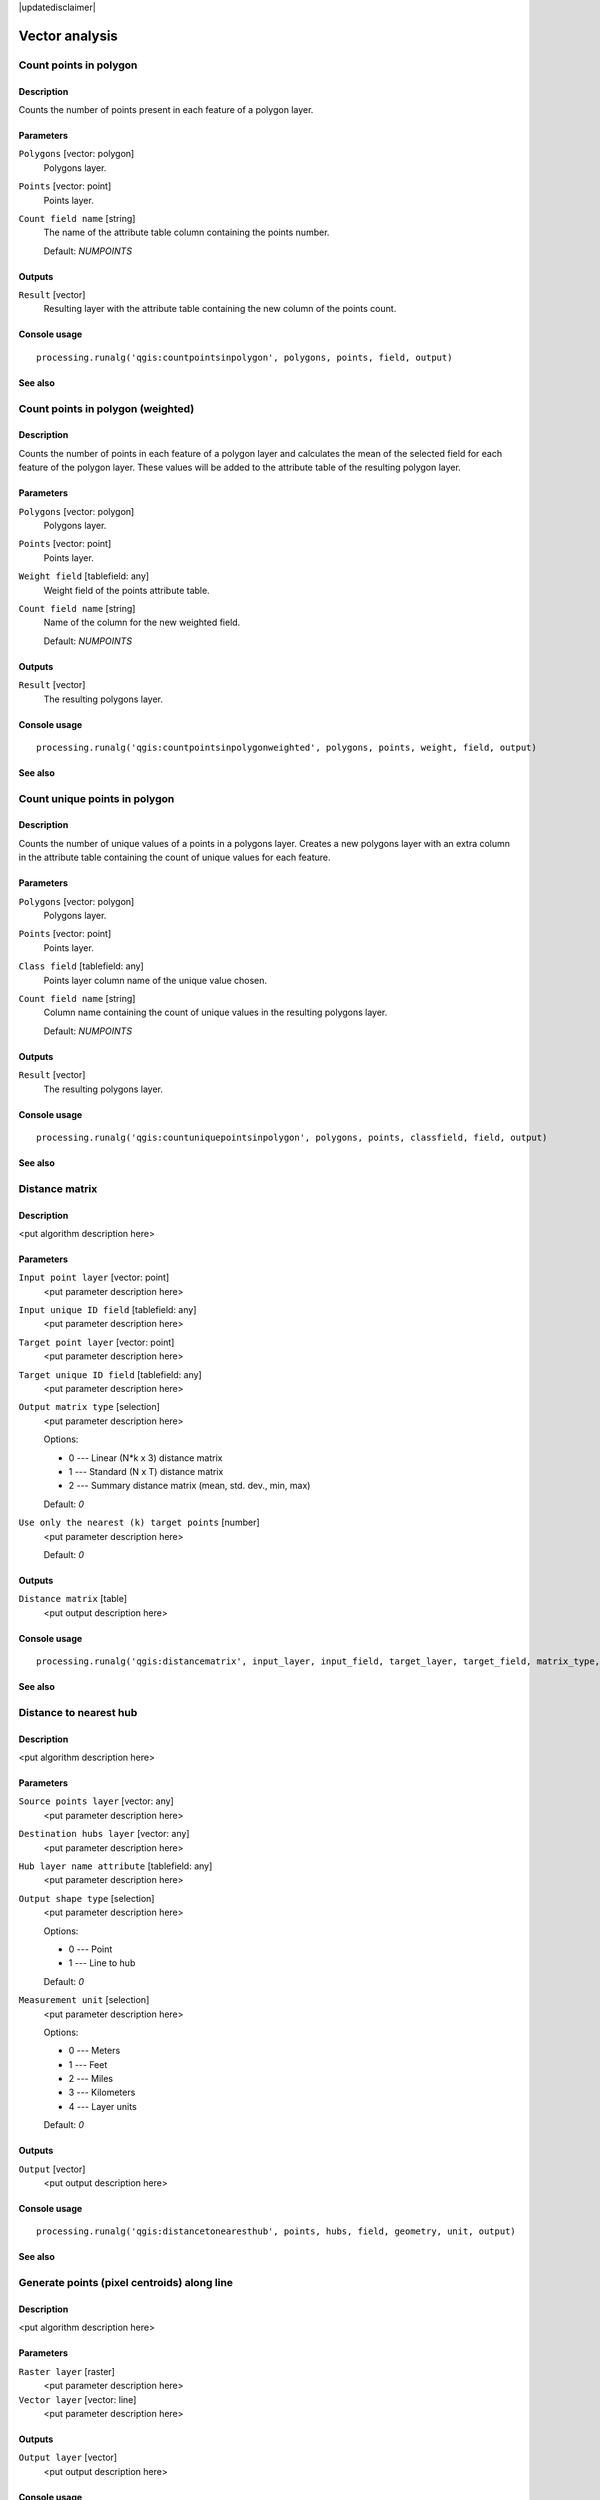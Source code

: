 |updatedisclaimer|

Vector analysis
===============

Count points in polygon
-----------------------

Description
...........

Counts the number of points present in each feature of a polygon layer.

Parameters
..........

``Polygons`` [vector: polygon]
  Polygons layer.

``Points`` [vector: point]
  Points layer.

``Count field name`` [string]
  The name of the attribute table column containing the points number.

  Default: *NUMPOINTS*

Outputs
.......

``Result`` [vector]
  Resulting layer with the attribute table containing the new column of the
  points count.

Console usage
.............

::

  processing.runalg('qgis:countpointsinpolygon', polygons, points, field, output)

See also
........

Count points in polygon (weighted)
----------------------------------

Description
...........

Counts the number of points in each feature of a polygon layer and calculates
the mean of the selected field for each feature of the polygon layer. These
values will be added to the attribute table of the resulting polygon layer.

Parameters
..........

``Polygons`` [vector: polygon]
  Polygons layer.

``Points`` [vector: point]
  Points layer.

``Weight field`` [tablefield: any]
  Weight field of the points attribute table.

``Count field name`` [string]
  Name of the column for the new weighted field.

  Default: *NUMPOINTS*

Outputs
.......

``Result`` [vector]
  The resulting polygons layer.

Console usage
.............

::

  processing.runalg('qgis:countpointsinpolygonweighted', polygons, points, weight, field, output)

See also
........

Count unique points in polygon
------------------------------

Description
...........

Counts the number of unique values of a points in a polygons layer. Creates
a new polygons layer with an extra column in the attribute table containing
the count of unique values for each feature.

Parameters
..........

``Polygons`` [vector: polygon]
  Polygons layer.

``Points`` [vector: point]
  Points layer.

``Class field`` [tablefield: any]
  Points layer column name of the unique value chosen.

``Count field name`` [string]
  Column name containing the count of unique values in the resulting polygons
  layer.

  Default: *NUMPOINTS*

Outputs
.......

``Result`` [vector]
  The resulting polygons layer.

Console usage
.............

::

  processing.runalg('qgis:countuniquepointsinpolygon', polygons, points, classfield, field, output)

See also
........

Distance matrix
---------------

Description
...........

<put algorithm description here>

Parameters
..........

``Input point layer`` [vector: point]
  <put parameter description here>

``Input unique ID field`` [tablefield: any]
  <put parameter description here>

``Target point layer`` [vector: point]
  <put parameter description here>

``Target unique ID field`` [tablefield: any]
  <put parameter description here>

``Output matrix type`` [selection]
  <put parameter description here>

  Options:

  * 0 --- Linear (N*k x 3) distance matrix
  * 1 --- Standard (N x T) distance matrix
  * 2 --- Summary distance matrix (mean, std. dev., min, max)

  Default: *0*

``Use only the nearest (k) target points`` [number]
  <put parameter description here>

  Default: *0*

Outputs
.......

``Distance matrix`` [table]
  <put output description here>

Console usage
.............

::

  processing.runalg('qgis:distancematrix', input_layer, input_field, target_layer, target_field, matrix_type, nearest_points, distance_matrix)

See also
........

Distance to nearest hub
-----------------------

Description
...........

<put algorithm description here>

Parameters
..........

``Source points layer`` [vector: any]
  <put parameter description here>

``Destination hubs layer`` [vector: any]
  <put parameter description here>

``Hub layer name attribute`` [tablefield: any]
  <put parameter description here>

``Output shape type`` [selection]
  <put parameter description here>

  Options:

  * 0 --- Point
  * 1 --- Line to hub

  Default: *0*

``Measurement unit`` [selection]
  <put parameter description here>

  Options:

  * 0 --- Meters
  * 1 --- Feet
  * 2 --- Miles
  * 3 --- Kilometers
  * 4 --- Layer units

  Default: *0*

Outputs
.......

``Output`` [vector]
  <put output description here>

Console usage
.............

::

  processing.runalg('qgis:distancetonearesthub', points, hubs, field, geometry, unit, output)

See also
........

Generate points (pixel centroids) along line
--------------------------------------------

Description
...........

<put algorithm description here>

Parameters
..........

``Raster layer`` [raster]
  <put parameter description here>

``Vector layer`` [vector: line]
  <put parameter description here>

Outputs
.......

``Output layer`` [vector]
  <put output description here>

Console usage
.............

::

  processing.runalg('qgis:generatepointspixelcentroidsalongline', input_raster, input_vector, output_layer)

See also
........

Generate points (pixel centroids) inside polygons
-------------------------------------------------

Description
...........

<put algorithm description here>

Parameters
..........

``Raster layer`` [raster]
  <put parameter description here>

``Vector layer`` [vector: polygon]
  <put parameter description here>

Outputs
.......

``Output layer`` [vector]
  <put output description here>

Console usage
.............

::

  processing.runalg('qgis:generatepointspixelcentroidsinsidepolygons', input_raster, input_vector, output_layer)

See also
........

Hub lines
---------

Description
...........

Creates hub and spoke diagrams with lines drawn from points on the ``Spoke Point``
layer to matching points in the ``Hub Point`` layer. Determination of which
hub goes with each point is based on a match between the ``Hub ID field``
on the hub points and the ``Spoke ID field`` on the spoke points.

Parameters
..........

``Hub point layer`` [vector: any]
  <put parameter description here>

``Hub ID field`` [tablefield: any]
  <put parameter description here>

``Spoke point layer`` [vector: any]
  <put parameter description here>

``Spoke ID field`` [tablefield: any]
  <put parameter description here>

Outputs
.......

``Output`` [vector]
  The resulting layer.

Console usage
.............

::

  processing.runalg('qgis:hublines', hubs, hub_field, spokes, spoke_field, output)

See also
........

Mean coordinate(s)
------------------

Description
...........

Calculates the mean of the coordinates of a layer starting from a field of the
attribute table.

Parameters
..........

``Input layer`` [vector: any]
  <put parameter description here>

``Weight field`` [tablefield: numeric]
  Optional.

  Field to use if you want to perform a weighted mean.

``Unique ID field`` [tablefield: numeric]
  Optional.

  Unique field on which the calculation of the mean will be made.

Outputs
.......

``Result`` [vector]
  The resulting points layer.

Console usage
.............

::

  processing.runalg('qgis:meancoordinates', points, weight, uid, output)

See also
........

Nearest neighbour analysis
--------------------------

Description
...........

<put algorithm description here>

Parameters
..........

``Points`` [vector: point]
  <put parameter description here>

Outputs
.......

``Result`` [html]
  <put output description here>

``Observed mean distance`` [number]
  <put output description here>

``Expected mean distance`` [number]
  <put output description here>

``Nearest neighbour index`` [number]
  <put output description here>

``Number of points`` [number]
  <put output description here>

``Z-Score`` [number]
  <put output description here>

Console usage
.............

::

  processing.runalg('qgis:nearestneighbouranalysis', points, output)

See also
........

Sum line lengths
----------------

Description
...........

<put algorithm description here>

Parameters
..........

``Lines`` [vector: line]
  <put parameter description here>

``Polygons`` [vector: polygon]
  <put parameter description here>

``Lines length field name`` [string]
  <put parameter description here>

  Default: *LENGTH*

``Lines count field name`` [string]
  <put parameter description here>

  Default: *COUNT*

Outputs
.......

``Result`` [vector]
  <put output description here>

Console usage
.............

::

  processing.runalg('qgis:sumlinelengths', lines, polygons, len_field, count_field, output)

See also
........

